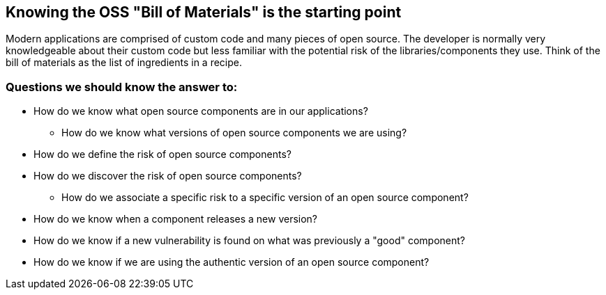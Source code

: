 == Knowing the OSS "Bill of Materials" is the starting point

Modern applications are comprised of custom code and many pieces of open source. The developer is normally very knowledgeable about their custom code but less familiar with the potential risk of the libraries/components they use. Think of the bill of materials as the list of ingredients in a recipe.

=== Questions we should know the answer to:

* How do we know what open source components are in our applications?
** How do we know what versions of open source components we are using?
* How do we define the risk of open source components?
* How do we discover the risk of open source components?
** How do we associate a specific risk to a specific version of an open source component?
* How do we know when a component releases a new version?
* How do we know if a new vulnerability is found on what was previously a "good" component?
* How do we know if we are using the authentic version of an open source component?
